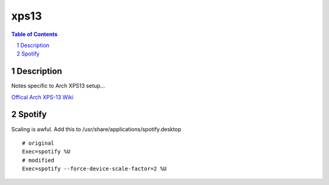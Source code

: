 =====
xps13
=====

.. contents:: Table of Contents
.. section-numbering::

Description
===========

Notes specific to Arch XPS13 setup...

`Offical Arch XPS-13 Wiki <https://wiki.archlinux.org/index.php/Dell_XPS_13_(9370)>`_

Spotify
=======

Scaling is awful. Add this to /usr/share/applications/spotify.desktop ::

    # original
    Exec=spotify %U
    # modified
    Exec=spotify --force-device-scale-factor=2 %U


